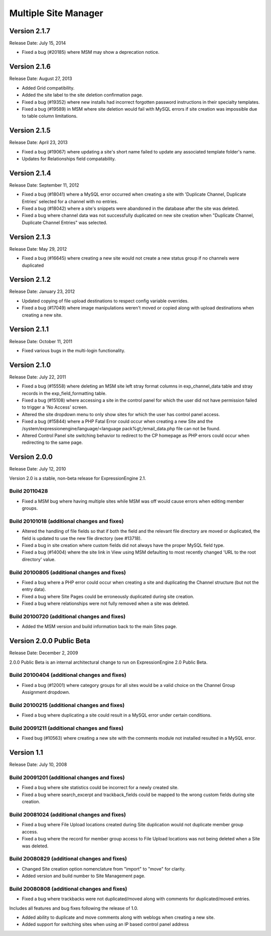 .. # This source file is part of the open source project
   # ExpressionEngine User Guide (https://github.com/ExpressionEngine/ExpressionEngine-User-Guide)
   #
   # @link      https://expressionengine.com/
   # @copyright Copyright (c) 2003-2019, EllisLab Corp. (https://ellislab.com)
   # @license   https://expressionengine.com/license Licensed under Apache License, Version 2.0

Multiple Site Manager
=====================

Version 2.1.7
-------------

Release Date: July 15, 2014

- Fixed a bug (#20185) where MSM may show a deprecation notice.

Version 2.1.6
-------------

Release Date: August 27, 2013

- Added Grid compatibility.
- Added the site label to the site deletion confirmation page.
- Fixed a bug (#19352) where new installs had incorrect forgotten password
  instructions in their specialty templates.
- Fixed a bug (#19589) in MSM where site deletion would fail with MySQL errors
  if site creation was impossible due to table column limitations.

Version 2.1.5
-------------

Release Date: April 23, 2013

- Fixed a bug (#19067) where updating a site's short name failed to
  update any associated template folder's name.
- Updates for Relationships field compatability.

Version 2.1.4
-------------

Release Date: September 11, 2012

- Fixed a bug (#18041) where a MySQL error occurred when creating a site
  with 'Duplicate Channel, Duplicate Entries' selected for a channel with
  no entries.
- Fixed a bug (#18042) where a site's snippets were abandoned in the
  database after the site was deleted.
- Fixed a bug where channel data was not successfully duplicated on new site
  creation when "Duplicate Channel, Duplicate Channel Entries" was selected.


Version 2.1.3
-------------

Release Date: May 29, 2012

- Fixed a bug (#16645) where creating a new site would not create a new status
  group if no channels were duplicated


Version 2.1.2
-------------

Release Date: January 23, 2012

- Updated copying of file upload destinations to respect config variable
  overrides.
- Fixed a bug (#17049) where image manipulations weren't moved or copied
  along with upload destinations when creating a new site.


Version 2.1.1
-------------

Release Date: October 11, 2011

- Fixed various bugs in the multi-login functionality.


Version 2.1.0
-------------

Release Date: July 22, 2011

-  Fixed a bug (#15558) where deleting an MSM site left stray format
   columns in exp\_channel\_data table and stray records in the
   exp\_field\_formatting table.
-  Fixed a bug (#15108) where accessing a site in the control panel for
   which the user did not have permission failed to trigger a 'No
   Access' screen.
-  Altered the site dropdown menu to only show sites for which the user
   has control panel access.
-  Fixed a bug (#15844) where a PHP Fatal Error could occur when
   creating a new Site and the
   /system/expressionengine/language/<language pack%gt;/email\_data.php
   file can not be found.
-  Altered Control Panel site switching behavior to redirect to the CP
   homepage as PHP errors could occur when redirecting to the same page.

Version 2.0.0
-------------

Release Date: July 12, 2010

Version 2.0 is a stable, non-beta release for ExpressionEngine 2.1.

Build 20110428
~~~~~~~~~~~~~~

-  Fixed a MSM bug where having multiple sites while MSM was off would
   cause errors when editing member groups.

Build 20101018 (additional changes and fixes)
~~~~~~~~~~~~~~~~~~~~~~~~~~~~~~~~~~~~~~~~~~~~~

-  Altered the handling of file fields so that if both the field and the
   relevant file directory are moved or duplicated, the field is updated
   to use the new file directory (see #13718).
-  Fixed a bug in site creation where custom fields did not always have
   the proper MySQL field type.
-  Fixed a bug (#14004) where the site link in View using MSM defaulting
   to most recently changed 'URL to the root directory' value.

Build 20100805 (additional changes and fixes)
~~~~~~~~~~~~~~~~~~~~~~~~~~~~~~~~~~~~~~~~~~~~~

-  Fixed a bug where a PHP error could occur when creating a site and
   duplicating the Channel structure (but not the entry data).
-  Fixed a bug where Site Pages could be erroneously duplicated during
   site creation.
-  Fixed a bug where relationships were not fully removed when a site
   was deleted.

Build 20100720 (additional changes and fixes)
~~~~~~~~~~~~~~~~~~~~~~~~~~~~~~~~~~~~~~~~~~~~~

-  Added the MSM version and build information back to the main Sites
   page.

Version 2.0.0 Public Beta
-------------------------

Release Date: December 2, 2009

2.0.0 Public Beta is an internal architectural change to run on
ExpressionEngine 2.0 Public Beta.

Build 20100404 (additional changes and fixes)
~~~~~~~~~~~~~~~~~~~~~~~~~~~~~~~~~~~~~~~~~~~~~

-  Fixed a bug (#12001) where category groups for all sites would be a
   valid choice on the Channel Group Assignment dropdown.

Build 20100215 (additional changes and fixes)
~~~~~~~~~~~~~~~~~~~~~~~~~~~~~~~~~~~~~~~~~~~~~

-  Fixed a bug where duplicating a site could result in a MySQL error
   under certain conditions.

Build 20091211 (additional changes and fixes)
~~~~~~~~~~~~~~~~~~~~~~~~~~~~~~~~~~~~~~~~~~~~~

-  Fixed bug (#10563) where creating a new site with the comments module
   not installed resulted in a MySQL error.

Version 1.1
-----------

Release Date: July 10, 2008

Build 20091201 (additional changes and fixes)
~~~~~~~~~~~~~~~~~~~~~~~~~~~~~~~~~~~~~~~~~~~~~

-  Fixed a bug where site statistics could be incorrect for a newly
   created site.
-  Fixed a bug where search\_excerpt and trackback\_fields could be
   mapped to the wrong custom fields during site creation.

Build 20081024 (additional changes and fixes)
~~~~~~~~~~~~~~~~~~~~~~~~~~~~~~~~~~~~~~~~~~~~~

-  Fixed a bug where File Upload locations created during Site
   duplication would not duplicate member group access.
-  Fixed a bug where the record for member group access to File Upload
   locations was not being deleted when a Site was deleted.

Build 20080829 (additional changes and fixes)
~~~~~~~~~~~~~~~~~~~~~~~~~~~~~~~~~~~~~~~~~~~~~

-  Changed Site creation option nomenclature from "import" to "move" for
   clarity.
-  Added version and build number to Site Management page.

Build 20080808 (additional changes and fixes)
~~~~~~~~~~~~~~~~~~~~~~~~~~~~~~~~~~~~~~~~~~~~~

-  Fixed a bug where trackbacks were not duplicated/moved along with
   comments for duplicated/moved entries.

Includes all features and bug fixes following the release of 1.0.

-  Added ability to duplicate and move comments along with weblogs when
   creating a new site.
-  Added support for switching sites when using an IP based control
   panel address

